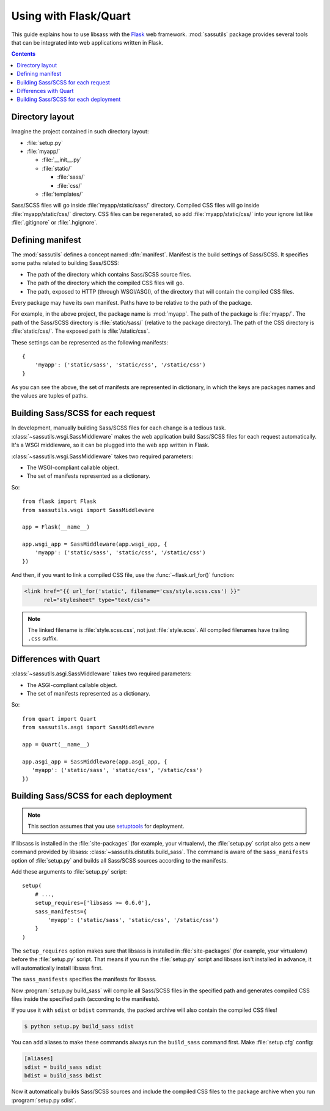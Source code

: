 Using with Flask/Quart
================

This guide explains how to use libsass with the Flask_ web framework.
:mod:`sassutils` package provides several tools that can be integrated
into web applications written in Flask.

.. _Flask: http://flask.pocoo.org/

.. contents::


Directory layout
----------------

Imagine the project contained in such directory layout:

- :file:`setup.py`
- :file:`myapp/`

  - :file:`__init__.py`
  - :file:`static/`

    - :file:`sass/`
    - :file:`css/`
  - :file:`templates/`

Sass/SCSS files will go inside :file:`myapp/static/sass/` directory.
Compiled CSS files will go inside :file:`myapp/static/css/` directory.
CSS files can be regenerated, so add :file:`myapp/static/css/` into your
ignore list like :file:`.gitignore` or :file:`.hgignore`.


Defining manifest
-----------------

The :mod:`sassutils` defines a concept named :dfn:`manifest`.
Manifest is the build settings of Sass/SCSS.  It specifies some paths
related to building Sass/SCSS:

- The path of the directory which contains Sass/SCSS source files.
- The path of the directory which the compiled CSS files will go.
- The path, exposed to HTTP (through WSGI/ASGI), of the directory that
  will contain the compiled CSS files.

Every package may have its own manifest.  Paths have to be relative
to the path of the package.

For example, in the above project, the package name is :mod:`myapp`.
The path of the package is :file:`myapp/`.  The path of the Sass/SCSS
directory is :file:`static/sass/` (relative to the package directory).
The path of the CSS directory is :file:`static/css/`.
The exposed path is :file:`/static/css`.

These settings can be represented as the following manifests::

    {
        'myapp': ('static/sass', 'static/css', '/static/css')
    }

As you can see the above, the set of manifests are represented in dictionary,
in which the keys are packages names and the values are tuples of paths.


Building Sass/SCSS for each request
-----------------------------------

.. seealso::

   Flask --- `Hooking in WSGI Middlewares`__
      The section which explains how to integrate WSGI middlewares to
      Flask.

   Flask --- :ref:`flask:app-dispatch`
      The documentation which explains how Flask dispatches each
      request internally.

   __ http://flask.pocoo.org/docs/quickstart/#hooking-in-wsgi-middlewares

In development, manually building Sass/SCSS files for each change is
a tedious task.  :class:`~sassutils.wsgi.SassMiddleware` makes the web
application build Sass/SCSS files for each request automatically.
It's a WSGI middleware, so it can be plugged into the web app written in
Flask.

:class:`~sassutils.wsgi.SassMiddleware` takes two required parameters:

- The WSGI-compliant callable object.
- The set of manifests represented as a dictionary.

So::

    from flask import Flask
    from sassutils.wsgi import SassMiddleware

    app = Flask(__name__)

    app.wsgi_app = SassMiddleware(app.wsgi_app, {
        'myapp': ('static/sass', 'static/css', '/static/css')
    })

And then, if you want to link a compiled CSS file, use the
:func:`~flask.url_for()` function:

.. sourcecode:: html+jinja

   <link href="{{ url_for('static', filename='css/style.scss.css') }}"
         rel="stylesheet" type="text/css">

.. note::

   The linked filename is :file:`style.scss.css`, not just :file:`style.scss`.
   All compiled filenames have trailing ``.css`` suffix.

Differences with Quart
----------------------

.. seealso::

   Quart --- `Hooking in ASGI Middlewares`__
      The section which explains how to integrate ASGI middlewares to
      Quart.

   __ https://pgjones.gitlab.io/quart/how_to_guides/middleware.html


:class:`~sassutils.asgi.SassMiddleware` takes two required parameters:

- The ASGI-compliant callable object.
- The set of manifests represented as a dictionary.

So::

      from quart import Quart
      from sassutils.asgi import SassMiddleware

      app = Quart(__name__)

      app.asgi_app = SassMiddleware(app.asgi_app, {
         'myapp': ('static/sass', 'static/css', '/static/css')
      })


Building Sass/SCSS for each deployment
--------------------------------------

.. note::

   This section assumes that you use setuptools_ for deployment.

.. seealso::

   Flask --- :ref:`flask:distribute-deployment`
      How to deploy Flask application using setuptools_.

If libsass is installed in the :file:`site-packages` (for example,
your virtualenv), the :file:`setup.py` script also gets a new command
provided by libsass: :class:`~sassutils.distutils.build_sass`.
The command is aware of the ``sass_manifests`` option of :file:`setup.py` and
builds all Sass/SCSS sources according to the manifests.

Add these arguments to :file:`setup.py` script::

    setup(
        # ...,
        setup_requires=['libsass >= 0.6.0'],
        sass_manifests={
            'myapp': ('static/sass', 'static/css', '/static/css')
        }
    )

The ``setup_requires`` option makes sure that libsass is installed
in :file:`site-packages` (for example, your virtualenv) before
the :file:`setup.py` script.  That means if you run the :file:`setup.py`
script and libsass isn't installed in advance, it will automatically
install libsass first.

The ``sass_manifests`` specifies the manifests for libsass.

Now :program:`setup.py build_sass` will compile all Sass/SCSS files
in the specified path and generates compiled CSS files inside the specified
path (according to the manifests).

If you use it with ``sdist`` or ``bdist`` commands, the packed archive will
also contain the compiled CSS files!

.. sourcecode:: console

   $ python setup.py build_sass sdist

You can add aliases to make these commands always run the ``build_sass``
command first.  Make :file:`setup.cfg` config:

.. sourcecode:: ini

   [aliases]
   sdist = build_sass sdist
   bdist = build_sass bdist

Now it automatically builds Sass/SCSS sources and include the compiled CSS files
to the package archive when you run :program:`setup.py sdist`.

.. _setuptools: https://pypi.org/pypi/setuptools/
